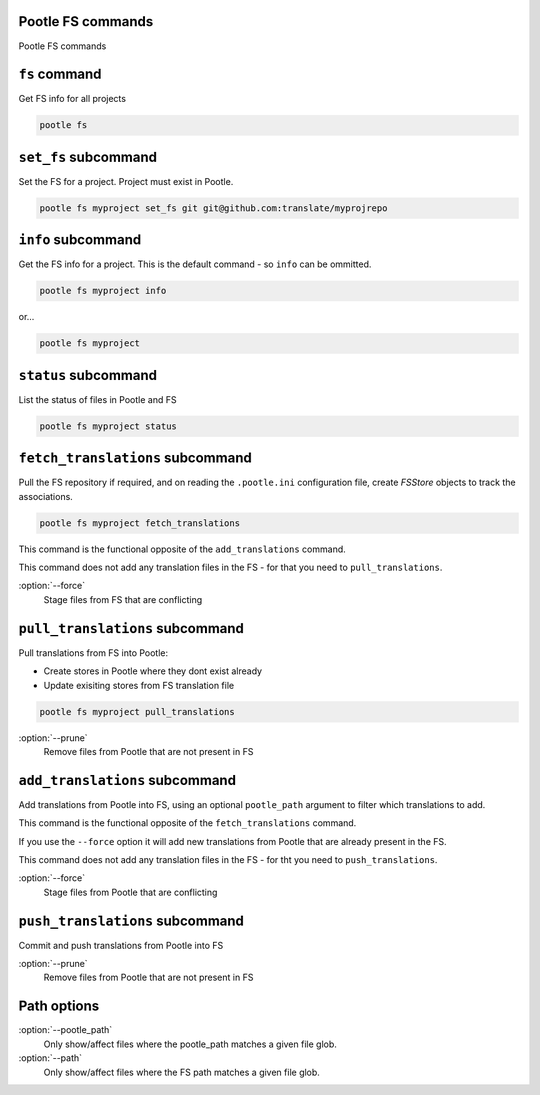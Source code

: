 Pootle FS commands
------------------

Pootle FS commands


``fs`` command
--------------

Get FS info for all projects

.. code-block:: bash

   pootle fs


``set_fs`` subcommand
---------------------

Set the FS for a project. Project must exist in Pootle.

.. code-block:: bash

   pootle fs myproject set_fs git git@github.com:translate/myprojrepo


``info`` subcommand
-------------------

Get the FS info for a project. This is the default command - so ``info`` can
be ommitted.

.. code-block:: bash

   pootle fs myproject info

or...

.. code-block:: bash

   pootle fs myproject


``status`` subcommand
---------------------

List the status of files in Pootle and FS

.. code-block:: bash

   pootle fs myproject status


``fetch_translations`` subcommand
---------------------------------

Pull the FS repository if required, and on reading the ``.pootle.ini``
configuration file, create `FSStore` objects to track the associations.

.. code-block:: bash

   pootle fs myproject fetch_translations

This command is the functional opposite of the ``add_translations`` command.

This command does not add any translation files in the FS - for that you need to
``pull_translations``.

:option:`--force`
  Stage files from FS that are conflicting


``pull_translations`` subcommand
--------------------------------

Pull translations from FS into Pootle:

- Create stores in Pootle where they dont exist already
- Update exisiting stores from FS translation file

.. code-block:: bash

   pootle fs myproject pull_translations

:option:`--prune`
  Remove files from Pootle that are not present in FS


``add_translations`` subcommand
-------------------------------

Add translations from Pootle into FS, using an optional ``pootle_path``
argument to filter which translations to add.

This command is the functional opposite of the ``fetch_translations`` command.

If you use the ``--force`` option it will add new translations from Pootle that
are already present in the FS.

This command does not add any translation files in the FS - for tht you need to
``push_translations``.

:option:`--force`
  Stage files from Pootle that are conflicting


``push_translations`` subcommand
--------------------------------

Commit and push translations from Pootle into FS

:option:`--prune`
  Remove files from Pootle that are not present in FS


Path options
------------

:option:`--pootle_path`
  Only show/affect files where the pootle_path matches a given file glob.

:option:`--path`
  Only show/affect files where the FS path matches a given file glob.
